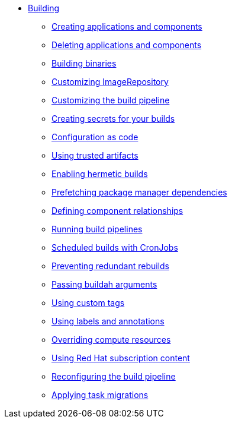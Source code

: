 ** xref:index.adoc[Building]
*** xref:creating.adoc[Creating applications and components]
*** xref:deleting.adoc[Deleting applications and components]
*** xref:build-binaries.adoc[Building binaries]
*** xref:imagerepository.adoc[Customizing ImageRepository]
*** xref:customizing-the-build.adoc[Customizing the build pipeline]
*** xref:creating-secrets.adoc[Creating secrets for your builds]
*** xref:configuration-as-code.adoc[Configuration as code]
*** xref:using-trusted-artifacts.adoc[Using trusted artifacts]
*** xref:hermetic-builds.adoc[Enabling hermetic builds]
*** xref:prefetching-dependencies.adoc[Prefetching package manager dependencies]
*** xref:component-nudges.adoc[Defining component relationships]
*** xref:running.adoc[Running build pipelines]
*** xref:scheduled-builds.adoc[Scheduled builds with CronJobs]
*** xref:redundant-rebuilds.adoc[Preventing redundant rebuilds]
*** xref:build-with-args.adoc[Passing buildah arguments]
*** xref:custom-tags.adoc[Using custom tags]
*** xref:labels-and-annotations.adoc[Using labels and annotations]
*** xref:overriding-compute-resources.adoc[Overriding compute resources]
*** xref:activation-keys-subscription.adoc[Using Red Hat subscription content]
*** xref:reconfiguring-build-pipeline.adoc[Reconfiguring the build pipeline]
*** xref:apply-task-migrations.adoc[Applying task migrations]
